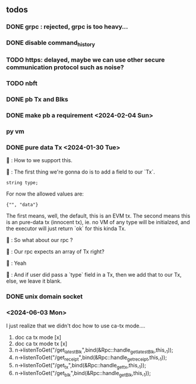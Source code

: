 ** todos
*** DONE grpc : rejected, grpc is too heavy...
*** DONE disable command_history
*** TODO https: delayed, maybe we can use other secure communication protocol such as noise?
*** TODO nbft
*** DONE pb Tx and Blks
*** DONE make pb a requirement <2024-02-04 Sun>
*** py vm
*** DONE pure data Tx <2024-01-30 Tue>
🦜 : How to we support this.

🐢 : The first thing we're gonna do is to add a field to our `Tx`.
#+begin_src c++
string type;
#+end_src

For now the allowed values are:
#+begin_src c++
{"", "data"}
#+end_src

The first means, well, the default, this is an EVM tx. The second means this is
an pure-data tx (innocent tx), ie. no VM of any type will be initialzed, and the
executor will just return `ok` for this kinda Tx.

🦜 : So what about our rpc ?

🐢 : Our rpc expects an array of Tx right?

🦜 : Yeah

🐢 : And if user did pass a `type` field in a Tx, then we add that to our Tx,
else, we leave it blank.
*** DONE unix domain socket

*** <2024-06-03 Mon>
I just realize that we didn't doc how to use ca-tx mode....

1. doc ca tx mode [x]
2. doc ca tx mode tx [x]
3. n->listenToGet("/get_latest_Blk",bind(&Rpc::handle_get_latest_Blk,this,_1));
4. n->listenToGet("/get_receipt",bind(&Rpc::handle_get_receipt,this,_1));
5. n->listenToGet("/get_tx",bind(&Rpc::handle_get_tx,this,_1));
6. n->listenToGet("/get_blk",bind(&Rpc::handle_get_Blk,this,_1));
